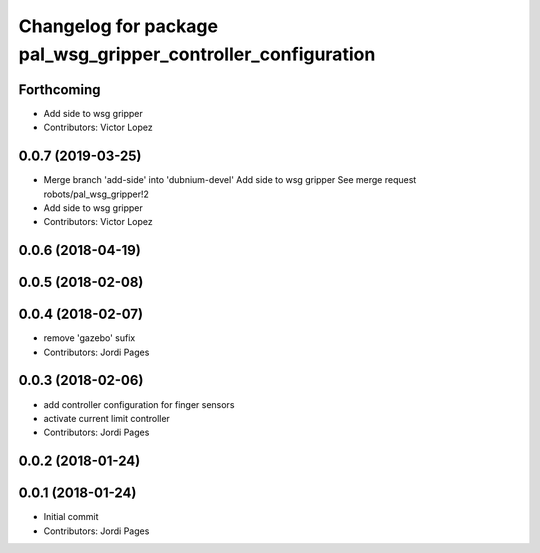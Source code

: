 ^^^^^^^^^^^^^^^^^^^^^^^^^^^^^^^^^^^^^^^^^^^^^^^^^^^^^^^^^^^^^^
Changelog for package pal_wsg_gripper_controller_configuration
^^^^^^^^^^^^^^^^^^^^^^^^^^^^^^^^^^^^^^^^^^^^^^^^^^^^^^^^^^^^^^

Forthcoming
-----------
* Add side to wsg gripper
* Contributors: Victor Lopez

0.0.7 (2019-03-25)
------------------
* Merge branch 'add-side' into 'dubnium-devel'
  Add side to wsg gripper
  See merge request robots/pal_wsg_gripper!2
* Add side to wsg gripper
* Contributors: Victor Lopez

0.0.6 (2018-04-19)
------------------

0.0.5 (2018-02-08)
------------------

0.0.4 (2018-02-07)
------------------
* remove 'gazebo' sufix
* Contributors: Jordi Pages

0.0.3 (2018-02-06)
------------------
* add controller configuration for finger sensors
* activate current limit controller
* Contributors: Jordi Pages

0.0.2 (2018-01-24)
------------------

0.0.1 (2018-01-24)
------------------
* Initial commit
* Contributors: Jordi Pages
